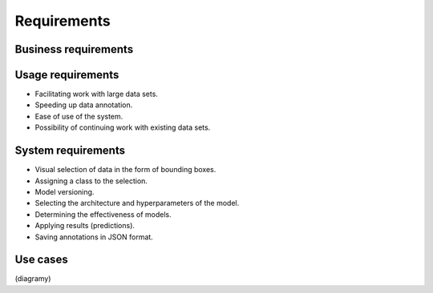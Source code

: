 Requirements
============

Business requirements
---------------------


Usage requirements
------------------
- Facilitating work with large data sets.
- Speeding up data annotation.
- Ease of use of the system.
- Possibility of continuing work with existing data sets.

System requirements
-------------------
- Visual selection of data in the form of bounding boxes.
- Assigning a class to the selection.
- Model versioning.
- Selecting the architecture and hyperparameters of the model.
- Determining the effectiveness of models.
- Applying results (predictions).
- Saving annotations in JSON format.

Use cases
---------
(diagramy)

